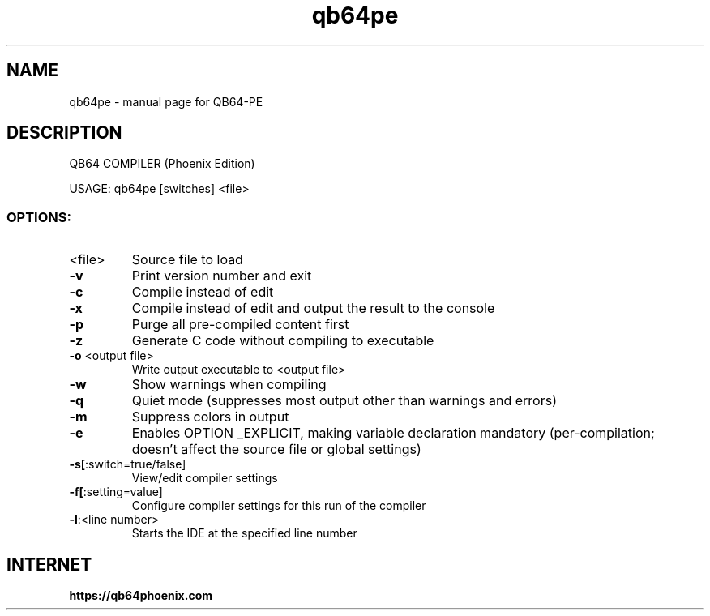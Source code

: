 .TH qb64pe "1" "August 2022" "QB64 IDE AND COMPILER (Phoenix Edition)" "User Commands"
.SH NAME
qb64pe \- manual page for QB64-PE
.SH DESCRIPTION
QB64 COMPILER (Phoenix Edition)
.PP
USAGE: qb64pe [switches] <file>
.SS "OPTIONS:"
.TP
<file>
Source file to load
.TP
\fB\-v\fR
Print version number and exit
.TP
\fB\-c\fR
Compile instead of edit
.TP
\fB\-x\fR
Compile instead of edit and output the result to the
console
.TP
\fB\-p\fR
Purge all pre\-compiled content first
.TP
\fB\-z\fR
Generate C code without compiling to executable
.TP
\fB\-o\fR <output file>
Write output executable to <output file>
.TP
\fB\-w\fR
Show warnings when compiling
.TP
\fB\-q\fR
Quiet mode (suppresses most output other than warnings and errors)
.TP
\fB\-m\fR
Suppress colors in output
.TP
\fB\-e\fR
Enables OPTION _EXPLICIT, making variable declaration
mandatory (per\-compilation; doesn't affect the
source file or global settings)
.TP
\fB\-s[\fR:switch=true/false]
View/edit compiler settings
.TP
\fB\-f[\fR:setting=value]
Configure compiler settings for this run of the compiler
.TP
\fB\-l\fR:<line number>
Starts the IDE at the specified line number
.PP
.SH "INTERNET"
.B https://qb64phoenix.com
